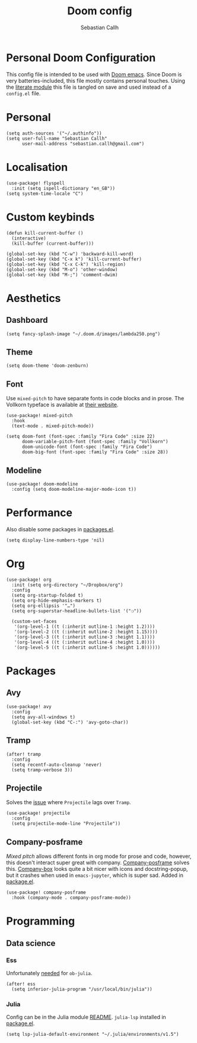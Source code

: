 #+TITLE: Doom config
#+AUTHOR: Sebastian Callh
#+EMAIL: sebastian.callh@gmail.com
#+PROPERTY: header-args:elisp :tangle yes :exports code

* Personal Doom Configuration
This config file is intended to be used with [[https://github.com/hlissner/doom-emacs][Doom emacs]]. Since Doom is very batteries-included, this file mostly contains personal touches.
Using the [[file:init.el::literate][literate module]] this file is tangled on save and used instead of a ~config.el~ file.

* Personal
#+begin_src elisp
(setq auth-sources '("~/.authinfo"))
(setq user-full-name "Sebastian Callh"
      user-mail-address "sebastian.callh@gmail.com")
#+end_src

* Localisation
#+begin_src elisp
(use-package! flyspell
  :init (setq ispell-dictionary "en_GB"))
(setq system-time-locale "C")
#+end_src

* Custom keybinds
#+begin_src elisp
(defun kill-current-buffer ()
  (interactive)
  (kill-buffer (current-buffer)))

(global-set-key (kbd "C-w") 'backward-kill-word)
(global-set-key (kbd "C-x k") 'kill-current-buffer)
(global-set-key (kbd "C-x C-k") 'kill-region)
(global-set-key (kbd "M-o") 'other-window)
(global-set-key (kbd "M-;") 'comment-dwim)
#+end_src

* Aesthetics
** Dashboard
#+begin_src elisp
(setq fancy-splash-image "~/.doom.d/images/lambda250.png")
#+end_src

** Theme
#+begin_src elisp
(setq doom-theme 'doom-zenburn)
#+end_src

** Font
Use ~mixed-pitch~ to have separate fonts in code blocks and in prose. The Vollkorn typeface is available at [[http://vollkorn-typeface.com/][their website]].

#+begin_src elisp
(use-package! mixed-pitch
  :hook
  (text-mode . mixed-pitch-mode))

(setq doom-font (font-spec :family "Fira Code" :size 22)
      doom-variable-pitch-font (font-spec :family "Vollkorn")
      doom-unicode-font (font-spec :family "Fira Code")
      doom-big-font (font-spec :family "Fira Code" :size 28))
#+end_src

** Modeline
#+begin_src elisp
(use-package! doom-modeline
  :config (setq doom-modeline-major-mode-icon t))
#+end_src

* Performance
  Also disable some packages in [[file:packages.el::;: Pemoved for performance reason][packages.el]].
#+begin_src elisp
(setq display-line-numbers-type 'nil)
#+end_src

* Org
#+begin_src elisp
(use-package! org
  :init (setq org-directory "~/Dropbox/org")
  :config
  (setq org-startup-folded t)
  (setq org-hide-emphasis-markers t)
  (setq org-ellipsis '"…")
  (setq org-superstar-headline-bullets-list '("❍"))

  (custom-set-faces
   '(org-level-1 ((t (:inherit outline-1 :height 1.2))))
   '(org-level-2 ((t (:inherit outline-2 :height 1.15))))
   '(org-level-3 ((t (:inherit outline-3 :height 1.1))))
   '(org-level-4 ((t (:inherit outline-4 :height 1.0))))
   '(org-level-5 ((t (:inherit outline-5 :height 1.0))))))
#+end_src

* Packages
** Avy
#+begin_src elisp
(use-package! avy
  :config
  (setq avy-all-windows t)
  (global-set-key (kbd "C-:") 'avy-goto-char))
#+end_src

** Tramp
#+begin_src elisp
(after! tramp
  :config
  (setq recentf-auto-cleanup 'never)
  (setq tramp-verbose 3))
#+end_src

** Projectile
Solves the [[https://github.com/bbatsov/projectile/issues/657][issue]] where ~Projectile~ lags over ~Tramp~.
#+begin_src elisp
(use-package! projectile
  :config
  (setq projectile-mode-line "Projectile"))
#+end_src

**  Company-posframe
[[*Font][Mixed pitch]] allows different fonts in org mode for prose and code, however, this doesn't interact super great with company. [[https://github.com/tumashu/company-posframe/][Company-posframe]] solves this. [[https://github.com/sebastiencs/company-box][Company-box]] looks quite a bit nicer with icons and docstring-popup, but it crashes when used in ~emacs-jupyter~, which is super sad. Added in [[file:packages.el::package! company-posframe][package.el]].

#+begin_src elisp
(use-package! company-posframe
  :hook (company-mode . company-posframe-mode))
#+end_src

* Programming
** Data science
*** Ess
Unfortunately [[https://github.com/gjkerns/ob-julia/blob/master/ob-julia-doc.org][needed]] for ~ob-julia~.
#+begin_src elisp
(after! ess
  (setq inferior-julia-program "/usr/local/bin/julia"))
#+end_src

*** Julia
Config can be in the Julia module [[https://github.com/hlissner/doom-emacs/blob/develop/modules/lang/julia/README.org][README]]. ~julia-lsp~ installed in [[file:packages.el::package! lsp-julia :recipe (:host github :repo "non-jedi/lsp-julia")][package.el]].
#+begin_src elisp
(setq lsp-julia-default-environment "~/.julia/environments/v1.5")
#+end_src
